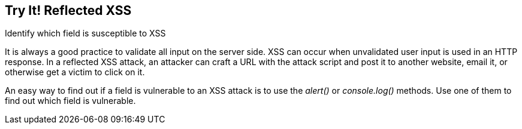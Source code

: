 == Try It!   Reflected XSS

Identify which field is susceptible to XSS

It is always a good practice to validate all input on the server side. XSS can occur when unvalidated user input is used in an HTTP response.
In a reflected XSS attack, an attacker can craft a URL with the attack script and post it to another website, email it, or otherwise get a victim to click on it.

An easy way to find out if a field is vulnerable to an XSS attack is to use the _alert()_ or _console.log()_ methods. Use one of them to find out which field is vulnerable.